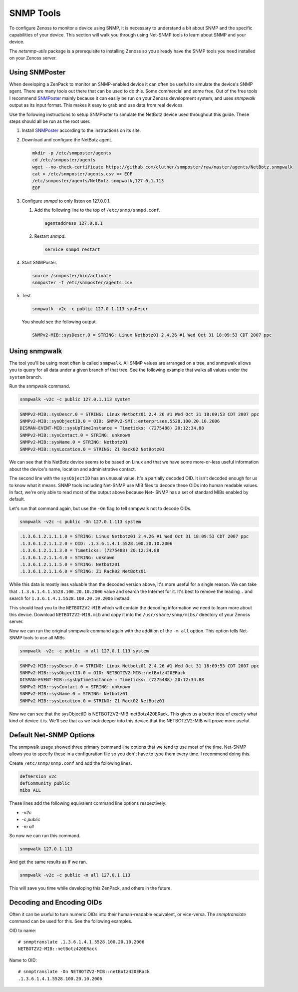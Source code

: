 **********
SNMP Tools
**********

To configure Zenoss to monitor a device using SNMP, it is necessary to
understand a bit about SNMP and the specific capabilities of your device. This
section will walk you through using Net-SNMP tools to learn about SNMP and your
device.

The `netsnmp-utils` package is a prerequisite to installing Zenoss so you
already have the SNMP tools you need installed on your Zenoss server.

Using SNMPoster
===============

When developing a ZenPack to monitor an SNMP-enabled device it can often be
useful to simulate the device's SNMP agent. There are many tools out there that
can be used to do this. Some commercial and some free. Out of the free tools I
recommend SNMPoster_ mainly because it can easily be run on your Zenoss
development system, and uses `snmpwalk` output as its input format. This makes
it easy to grab and use data from real devices.

Use the following instructions to setup SNMPoster to simulate the NetBotz device
used throughout this guide. These steps should all be run as the root user.

1. Install SNMPoster_ according to the instructions on its site.

2. Download and configure the NetBotz agent.

   .. code-block:: bash

      mkdir -p /etc/snmposter/agents
      cd /etc/snmposter/agents
      wget --no-check-certificate https://github.com/cluther/snmposter/raw/master/agents/NetBotz.snmpwalk
      cat > /etc/snmposter/agents.csv << EOF
      /etc/snmposter/agents/NetBotz.snmpwalk,127.0.1.113
      EOF

3. Configure `snmpd` to only listen on 127.0.0.1.

   1. Add the following line to the top of ``/etc/snmp/snmpd.conf``.

      .. code-block:: text
       
          agentaddress 127.0.0.1

   2. Restart `snmpd`.

      .. code-block:: bash

          service snmpd restart

4. Start SNMPoster.

   .. code-block:: bash

      source /snmposter/bin/activate
      snmposter -f /etc/snmposter/agents.csv

5. Test.

   .. code-block:: bash

      snmpwalk -v2c -c public 127.0.1.113 sysDescr

   You should see the following output.

   .. code-block:: text

       SNMPv2-MIB::sysDescr.0 = STRING: Linux Netbotz01 2.4.26 #1 Wed Oct 31 18:09:53 CDT 2007 ppc

.. _SNMPoster: https://github.com/cluther/snmposter#readme

Using snmpwalk
==============

The tool you'll be using most often is called ``snmpwalk``. All SNMP values are
arranged on a tree, and snmpwalk allows you to query for all data under a given
branch of that tree. See the following example that walks all values under the
``system`` branch.

Run the snmpwalk command.

.. code-block:: bash

    snmpwalk -v2c -c public 127.0.1.113 system

.. code-block:: text

    SNMPv2-MIB::sysDescr.0 = STRING: Linux Netbotz01 2.4.26 #1 Wed Oct 31 18:09:53 CDT 2007 ppc
    SNMPv2-MIB::sysObjectID.0 = OID: SNMPv2-SMI::enterprises.5528.100.20.10.2006
    DISMAN-EVENT-MIB::sysUpTimeInstance = Timeticks: (7275488) 20:12:34.88
    SNMPv2-MIB::sysContact.0 = STRING: unknown
    SNMPv2-MIB::sysName.0 = STRING: Netbotz01
    SNMPv2-MIB::sysLocation.0 = STRING: Z1 Rack02 NetBotz01

We can see that this NetBotz device seems to be based on Linux and that we have
some more-or-less useful information about the device's name, location and
administrative contact.

The second line with the ``sysObjectID`` has an unusual value. It's a partially
decoded OID. It isn't decoded enough for us to know what it means. SNMP tools
including Net-SNMP use MIB files to decode these OIDs into human readable
values. In fact, we're only able to read most of the output above because Net-
SNMP has a set of standard MIBs enabled by default.

Let's run that command again, but use the ``-On`` flag to tell snmpwalk not to
decode OIDs.

.. code-block:: bash

    snmpwalk -v2c -c public -On 127.0.1.113 system

.. code-block:: text

    .1.3.6.1.2.1.1.1.0 = STRING: Linux Netbotz01 2.4.26 #1 Wed Oct 31 18:09:53 CDT 2007 ppc
    .1.3.6.1.2.1.1.2.0 = OID: .1.3.6.1.4.1.5528.100.20.10.2006
    .1.3.6.1.2.1.1.3.0 = Timeticks: (7275488) 20:12:34.88
    .1.3.6.1.2.1.1.4.0 = STRING: unknown
    .1.3.6.1.2.1.1.5.0 = STRING: Netbotz01
    .1.3.6.1.2.1.1.6.0 = STRING: Z1 Rack02 NetBotz01


While this data is mostly less valuable than the decoded version above, it's
more useful for a single reason. We can take that
``.1.3.6.1.4.1.5528.100.20.10.2006`` value and search the Internet for it. It's
best to remove the leading ``.`` and search for
``1.3.6.1.4.1.5528.100.20.10.2006`` instead.

This should lead you to the ``NETBOTZV2-MIB`` which will contain the decoding
information we need to learn more about this device. Download
``NETBOTZV2-MIB.mib`` and copy it into the ``/usr/share/snmp/mibs/`` directory
of your Zenoss server.

Now we can run the original snmpwalk command again with the addition of the
``-m all`` option. This option tells Net-SNMP tools to use all MIBs.

.. code-block:: bash

    snmpwalk -v2c -c public -m all 127.0.1.113 system

.. code-block:: text

    SNMPv2-MIB::sysDescr.0 = STRING: Linux Netbotz01 2.4.26 #1 Wed Oct 31 18:09:53 CDT 2007 ppc
    SNMPv2-MIB::sysObjectID.0 = OID: NETBOTZV2-MIB::netBotz420ERack
    DISMAN-EVENT-MIB::sysUpTimeInstance = Timeticks: (7275488) 20:12:34.88
    SNMPv2-MIB::sysContact.0 = STRING: unknown
    SNMPv2-MIB::sysName.0 = STRING: Netbotz01
    SNMPv2-MIB::sysLocation.0 = STRING: Z1 Rack02 NetBotz01

Now we can see that the sysObjectID is NETBOTZV2-MIB::netBotz420ERack. This
gives us a better idea of exactly what kind of device it is. We'll see that as
we look deeper into this device that the NETBOTZV2-MIB will prove more useful.

Default Net-SNMP Options
========================

The snmpwalk usage showed three primary command line options that we tend to use
most of the time. Net-SNMP allows you to specify these in a configuration file
so you don't have to type them every time. I recommend doing this.

Create ``/etc/snmp/snmp.conf`` and add the following lines.

.. code-block:: text

    defVersion v2c
    defCommunity public
    mibs ALL

These lines add the following equivalent command line options respectively:

- `-v2c`
- `-c public`
- `-m all`

So now we can run this command.

.. code-block:: bash

    snmpwalk 127.0.1.113

And get the same results as if we ran.

.. code-block:: bash

    snmpwalk -v2c -c public -m all 127.0.1.113

This will save you time while developing this ZenPack, and others in the future.

Decoding and Encoding OIDs
==========================

Often it can be useful to turn numeric OIDs into their human-readable
equivalent, or vice-versa. The `snmptranslate` command can be used for this.
See the following examples.

OID to name::

    # snmptranslate .1.3.6.1.4.1.5528.100.20.10.2006
    NETBOTZV2-MIB::netBotz420ERack

Name to OID::

    # snmptranslate -On NETBOTZV2-MIB::netBotz420ERack
    .1.3.6.1.4.1.5528.100.20.10.2006
